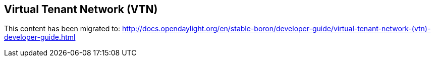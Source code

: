 == Virtual Tenant Network (VTN)

This content has been migrated to: http://docs.opendaylight.org/en/stable-boron/developer-guide/virtual-tenant-network-(vtn)-developer-guide.html
